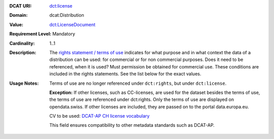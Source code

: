 :DCAT URI: `dct:license <https://www.w3.org/TR/vocab-dcat/#Property:distribution_license>`__
:Domain: dcat:Distribution
:Value: `dct:LicenseDocument <https://www.dublincore.org/specifications/dublin-core/dcmi-terms/#LicenseDocument>`__
:Requirement Level: Mandatory
:Cardinality: 1..1
:Description: The `rights statement / terms of use <https://opendata.swiss/de/terms-of-use>`__ indicates for what purpose and in what context
              the data of a distribution can be used: for commercial or for non commercial purposes. 
              Does it need to be referenced, when it is used? Must permission be obtained for commercial use. 
              These conditions are included in the rights statements. See the list below for the exact values.

:Usage Notes: Terms of use are no longer referenced under ``dct:rights``, but under ``dct:license``. 
            
            **Exception:** If other licenses, such as CC-licenses, are used for the dataset besides the terms of use, the 
            terms of use are referenced under dct:rights. Only the terms of use are displayed on opendata.swiss. If other
            licenses are included, they are passed on to the portal data.europa.eu.

            CV to be used: `DCAT-AP CH license vocabulary <https://dcat-ap.ch/vocabulary/licenses/20210623.html>`__

            This field ensures compatibility to other metadata standards such as DCAT-AP.

.. code-block::
    :caption: Values **acceptable** for opendata.swiss
    :emphasize-lines: 1,2,3,4

    http://dcat-ap.ch/vocabulary/licenses/terms_open
    http://dcat-ap.ch/vocabulary/licenses/terms_by
    http://dcat-ap.ch/vocabulary/licenses/terms_ask
    http://dcat-ap.ch/vocabulary/licenses/terms_by_ask

.. code-block::
    :caption: **Deprecated:** Values **acceptable** for opendata.swiss

    NonCommercialAllowed-CommercialAllowed-ReferenceNotRequired
    NonCommercialAllowed-CommercialAllowed-ReferenceRequired
    NonCommercialAllowed-CommercialWithPermission-ReferenceNotRequired
    NonCommercialAllowed-CommercialWithPermission-ReferenceRequired

.. code-block::
    :caption: Values **not acceptable** for opendata.swiss

    NonCommercialAllowed-CommercialNotAllowed-ReferenceNotRequired
    NonCommercialAllowed-CommercialNotAllowed-ReferenceRequired
    NonCommercialNotAllowed-CommercialNotAllowed-ReferenceNotRequired
    NonCommercialNotAllowed-CommercialNotAllowed-ReferenceRequired
    NonCommercialNotAllowed-CommercialAllowed-ReferenceNotRequired
    NonCommercialNotAllowed-CommercialAllowed-ReferenceRequired
    NonCommercialNotAllowed-CommercialWithPermission-ReferenceNotRequired
    NonCommercialNotAllowed-CommercialWithPermission-ReferenceRequired
